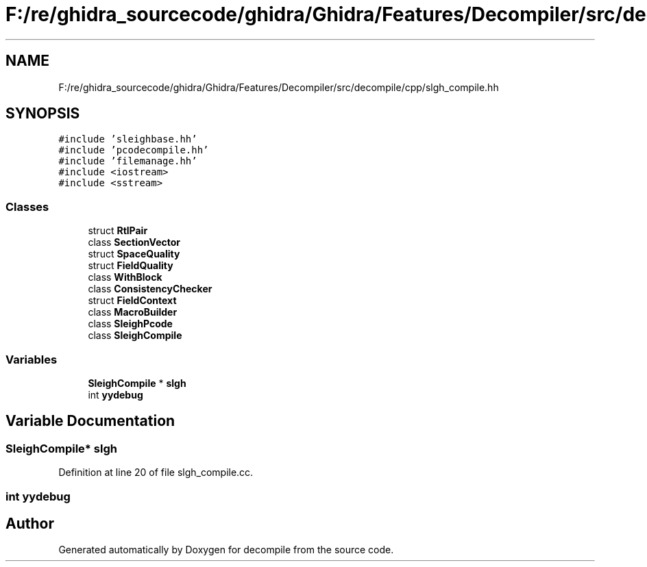 .TH "F:/re/ghidra_sourcecode/ghidra/Ghidra/Features/Decompiler/src/decompile/cpp/slgh_compile.hh" 3 "Sun Apr 14 2019" "decompile" \" -*- nroff -*-
.ad l
.nh
.SH NAME
F:/re/ghidra_sourcecode/ghidra/Ghidra/Features/Decompiler/src/decompile/cpp/slgh_compile.hh
.SH SYNOPSIS
.br
.PP
\fC#include 'sleighbase\&.hh'\fP
.br
\fC#include 'pcodecompile\&.hh'\fP
.br
\fC#include 'filemanage\&.hh'\fP
.br
\fC#include <iostream>\fP
.br
\fC#include <sstream>\fP
.br

.SS "Classes"

.in +1c
.ti -1c
.RI "struct \fBRtlPair\fP"
.br
.ti -1c
.RI "class \fBSectionVector\fP"
.br
.ti -1c
.RI "struct \fBSpaceQuality\fP"
.br
.ti -1c
.RI "struct \fBFieldQuality\fP"
.br
.ti -1c
.RI "class \fBWithBlock\fP"
.br
.ti -1c
.RI "class \fBConsistencyChecker\fP"
.br
.ti -1c
.RI "struct \fBFieldContext\fP"
.br
.ti -1c
.RI "class \fBMacroBuilder\fP"
.br
.ti -1c
.RI "class \fBSleighPcode\fP"
.br
.ti -1c
.RI "class \fBSleighCompile\fP"
.br
.in -1c
.SS "Variables"

.in +1c
.ti -1c
.RI "\fBSleighCompile\fP * \fBslgh\fP"
.br
.ti -1c
.RI "int \fByydebug\fP"
.br
.in -1c
.SH "Variable Documentation"
.PP 
.SS "\fBSleighCompile\fP* slgh"

.PP
Definition at line 20 of file slgh_compile\&.cc\&.
.SS "int yydebug"

.SH "Author"
.PP 
Generated automatically by Doxygen for decompile from the source code\&.
